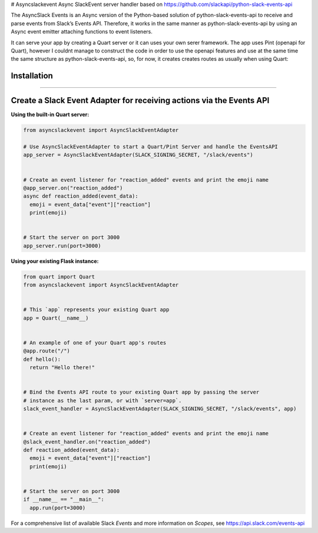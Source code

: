 # Asyncslackevent
Async SlackEvent server handler based on https://github.com/slackapi/python-slack-events-api


The AsyncSlack Events is an Async version of the Python-based solution of python-slack-events-api to receive and parse events
from Slack’s Events API. Therefore, it works in the same manner as python-slack-events-api by using an Async event emitter attaching functions to event listeners.

It can serve your app by creating a Quart server or it can uses your own serer framework. The app uses Pint (openapi for Quart), however I couldnt manage to construct the code in order to use the openapi features and use at the same time the same structure as python-slack-events-api, so, for now, it creates creates routes as usually when using Quart:

.. code:: python
  @app.route("/", methods=['GET', 'POST'])
  async def events():
      if request.method == 'GET':
          # If a GET request is made, return 404.
          print("GET RECEIVED!!!")
          return await make_response(
              "These are not the slackbots you're looking for.", 404)



Installation
----------------
----


Create a Slack Event Adapter for receiving actions via the Events API
-----------------------------------------------------------------------
**Using the built-in Quart server:**

.. code:: python

  from asyncslackevent import AsyncSlackEventAdapter
  
  # Use AsyncSlackEventAdapter to start a Quart/Pint Server and handle the EventsAPI
  app_server = AsyncSlackEventAdapter(SLACK_SIGNING_SECRET, "/slack/events")


  # Create an event listener for "reaction_added" events and print the emoji name
  @app_server.on("reaction_added")
  async def reaction_added(event_data):
    emoji = event_data["event"]["reaction"]
    print(emoji)


  # Start the server on port 3000
  app_server.run(port=3000)


**Using your existing Flask instance:**


.. code:: python

  from quart import Quart
  from asyncslackevent import AsyncSlackEventAdapter


  # This `app` represents your existing Quart app
  app = Quart(__name__)


  # An example of one of your Quart app's routes
  @app.route("/")
  def hello():
    return "Hello there!"


  # Bind the Events API route to your existing Quart app by passing the server
  # instance as the last param, or with `server=app`.
  slack_event_handler = AsyncSlackEventAdapter(SLACK_SIGNING_SECRET, "/slack/events", app)


  # Create an event listener for "reaction_added" events and print the emoji name
  @slack_event_handler.on("reaction_added")
  def reaction_added(event_data):
    emoji = event_data["event"]["reaction"]
    print(emoji)


  # Start the server on port 3000
  if __name__ == "__main__":
    app.run(port=3000)

For a comprehensive list of available Slack `Events` and more information on
`Scopes`, see https://api.slack.com/events-api
